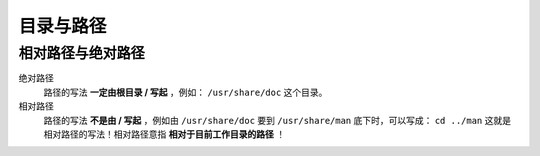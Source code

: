 目录与路径
=========

相对路径与绝对路径
----------------

绝对路径
    路径的写法 **一定由根目录 / 写起** ，例如： ``/usr/share/doc`` 这个目录。
相对路径
    路径的写法 **不是由 / 写起** ，例如由 ``/usr/share/doc`` 要到 ``/usr/share/man`` 底下时，可以写成： ``cd ../man`` 这就是相对路径的写法！相对路径意指 **相对于目前工作目录的路径** ！
